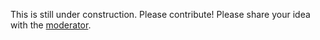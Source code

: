 #+OPTIONS: toc:nil ':t html-postamble:nil tags:nil
#+HTML_HEAD: <link rel="stylesheet" type="text/css" href="minimal.css" />

This is still under construction. Please contribute! Please share your idea with
the [[https://sites.google.com/site/yizhuhomepage/][moderator]].

